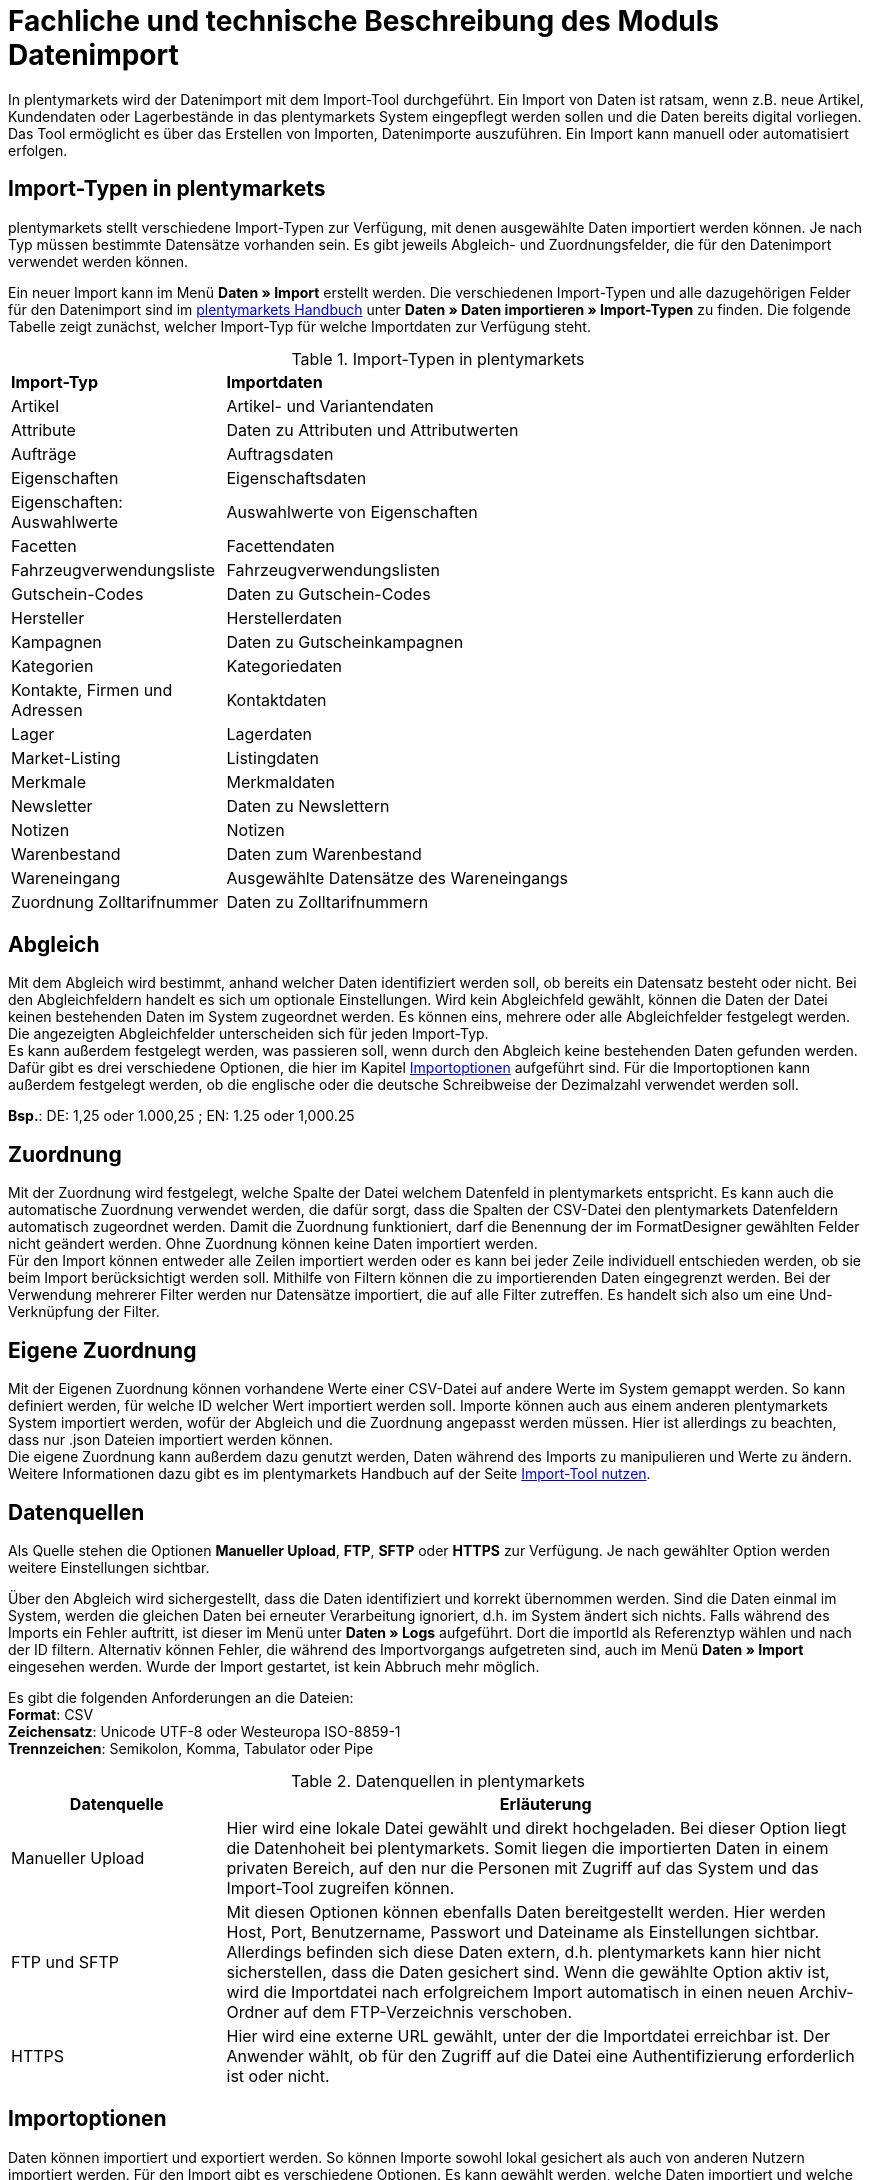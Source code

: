 = Fachliche und technische Beschreibung des Moduls Datenimport

In plentymarkets wird der Datenimport mit dem Import-Tool durchgeführt. Ein Import von Daten ist ratsam, wenn z.B. neue Artikel, Kundendaten oder Lagerbestände in das plentymarkets System eingepflegt werden sollen und die Daten bereits digital vorliegen. Das Tool ermöglicht es über das Erstellen von Importen, Datenimporte auszuführen. Ein Import kann manuell oder automatisiert erfolgen.

== Import-Typen in plentymarkets

plentymarkets stellt verschiedene Import-Typen zur Verfügung, mit denen ausgewählte Daten importiert werden können. Je nach Typ müssen bestimmte Datensätze vorhanden sein. Es gibt jeweils Abgleich- und Zuordnungsfelder, die für den Datenimport verwendet werden können.

Ein neuer Import kann im Menü *Daten » Import* erstellt werden.
Die verschiedenen Import-Typen und alle dazugehörigen Felder für den Datenimport sind im link:https://knowledge.plentymarkets.com/de-de/manual/main/daten/daten-importieren.html/[plentymarkets Handbuch^] unter *Daten » Daten importieren » Import-Typen* zu finden. Die folgende Tabelle zeigt zunächst, welcher Import-Typ für welche Importdaten zur Verfügung steht.

[[import-typen]]
.Import-Typen in plentymarkets
[cols="1,3"]
|====

|*Import-Typ* |*Importdaten*

|Artikel
|Artikel- und Variantendaten

|Attribute
|Daten zu Attributen und Attributwerten

|Aufträge
|Auftragsdaten

|Eigenschaften
|Eigenschaftsdaten

|Eigenschaften: Auswahlwerte
|Auswahlwerte von Eigenschaften

|Facetten
|Facettendaten

|Fahrzeugverwendungsliste
|Fahrzeugverwendungslisten

|Gutschein-Codes
|Daten zu Gutschein-Codes

|Hersteller
|Herstellerdaten

|Kampagnen
|Daten zu Gutscheinkampagnen

|Kategorien
|Kategoriedaten

|Kontakte, Firmen und Adressen
|Kontaktdaten

|Lager
|Lagerdaten

|Market-Listing
|Listingdaten

|Merkmale
|Merkmaldaten

|Newsletter
|Daten zu Newslettern

|Notizen
|Notizen

|Warenbestand
|Daten zum Warenbestand

|Wareneingang
|Ausgewählte Datensätze des Wareneingangs

|Zuordnung Zolltarifnummer
|Daten zu Zolltarifnummern
|====

== Abgleich

Mit dem Abgleich wird bestimmt, anhand welcher Daten identifiziert werden soll, ob bereits ein Datensatz besteht oder nicht. Bei den Abgleichfeldern handelt es sich um optionale Einstellungen. Wird kein Abgleichfeld gewählt, können die Daten der Datei keinen bestehenden Daten im System zugeordnet werden. Es können eins, mehrere oder alle Abgleichfelder festgelegt werden. Die angezeigten Abgleichfelder unterscheiden sich für jeden Import-Typ. +
Es kann außerdem festgelegt werden, was passieren soll, wenn durch den Abgleich keine bestehenden Daten gefunden werden. Dafür gibt es drei verschiedene Optionen, die hier im Kapitel <<#_importoptionen, Importoptionen>> aufgeführt sind. Für die Importoptionen kann außerdem festgelegt werden, ob die englische oder die deutsche Schreibweise der Dezimalzahl verwendet werden soll.

*Bsp.*:	DE: 1,25 oder 1.000,25 ; EN: 1.25 oder 1,000.25

== Zuordnung

Mit der Zuordnung wird festgelegt, welche Spalte der Datei welchem Datenfeld in plentymarkets entspricht. Es kann auch die automatische Zuordnung verwendet werden, die dafür sorgt, dass die Spalten der CSV-Datei den plentymarkets Datenfeldern automatisch zugeordnet werden. Damit die Zuordnung funktioniert, darf die Benennung der im FormatDesigner gewählten Felder nicht geändert werden. Ohne Zuordnung können keine Daten importiert werden. +
Für den Import können entweder alle Zeilen importiert werden oder es kann bei jeder Zeile individuell entschieden werden, ob sie beim Import berücksichtigt werden soll.
Mithilfe von Filtern können die zu importierenden Daten eingegrenzt werden. Bei der Verwendung mehrerer Filter werden nur Datensätze importiert, die auf alle Filter zutreffen. Es handelt sich also um eine Und-Verknüpfung der Filter.

== Eigene Zuordnung
Mit der Eigenen Zuordnung können vorhandene Werte einer CSV-Datei auf andere Werte im System gemappt werden. So kann definiert werden, für welche ID welcher Wert importiert werden soll. Importe können auch aus einem anderen plentymarkets System importiert werden, wofür der Abgleich und die Zuordnung angepasst werden müssen. Hier ist allerdings zu beachten, dass nur .json Dateien importiert werden können. +
Die eigene Zuordnung kann außerdem dazu genutzt werden, Daten während des Imports zu manipulieren und Werte zu ändern. Weitere Informationen dazu gibt es im plentymarkets Handbuch auf der Seite link:https://knowledge.plentymarkets.com/de-de/manual/main/daten/ElasticSync.html[Import-Tool nutzen^].

== Datenquellen
Als Quelle stehen die Optionen *Manueller Upload*, *FTP*, *SFTP* oder *HTTPS* zur Verfügung.
Je nach gewählter Option werden weitere Einstellungen sichtbar.

Über den Abgleich wird sichergestellt, dass die Daten identifiziert und korrekt übernommen werden. Sind die Daten einmal im System, werden die gleichen Daten bei erneuter Verarbeitung ignoriert, d.h. im System ändert sich nichts. Falls während des Imports ein Fehler auftritt, ist dieser im Menü unter *Daten » Logs* aufgeführt. Dort die importId als Referenztyp wählen und nach der ID filtern.
Alternativ können Fehler, die während des Importvorgangs aufgetreten sind, auch im Menü *Daten » Import* eingesehen werden.
Wurde der Import gestartet, ist kein Abbruch mehr möglich.

Es gibt die folgenden Anforderungen an die Dateien: +
*Format*: CSV +
*Zeichensatz*: Unicode UTF-8 oder Westeuropa ISO-8859-1 +
*Trennzeichen*: Semikolon, Komma, Tabulator oder Pipe

[[datenquellen-in-plentymarkets]]
.Datenquellen in plentymarkets
[cols="1,3"]
|====
|*Datenquelle* |*Erläuterung*

|Manueller Upload
|Hier wird eine lokale Datei gewählt und direkt hochgeladen. Bei dieser Option liegt die Datenhoheit bei plentymarkets. Somit liegen die importierten Daten in einem privaten Bereich, auf den nur die Personen mit Zugriff auf das System und das Import-Tool zugreifen können.

|FTP und SFTP
|Mit diesen Optionen können ebenfalls Daten bereitgestellt werden. Hier werden Host, Port, Benutzername, Passwort und Dateiname als Einstellungen sichtbar. Allerdings befinden sich diese Daten extern, d.h. plentymarkets kann hier nicht sicherstellen, dass die Daten gesichert sind. Wenn die gewählte Option aktiv ist, wird die Importdatei nach erfolgreichem Import automatisch in einen neuen Archiv-Ordner auf dem FTP-Verzeichnis verschoben.

|HTTPS
|Hier wird eine externe URL gewählt, unter der die Importdatei erreichbar ist. Der Anwender wählt, ob für den Zugriff auf die Datei eine Authentifizierung erforderlich ist oder nicht.
|====

== Importoptionen
Daten können importiert und exportiert werden. So können Importe sowohl lokal gesichert als auch von anderen Nutzern importiert werden. Für den Import gibt es verschiedene Optionen. Es kann gewählt werden, welche Daten importiert und welche Daten aktualisiert werden sollen.

[[import-optionen]]
.Import-Optionen
[cols="1,3"]
|====

|Neue Daten importieren, vorhandene aktualisieren
|Wenn anhand der Abgleichfelder keine übereinstimmenden Daten gefunden wurden, wird ein neuer Datensatz, z.B. ein neuer Artikel oder ein neuer Auftrag, hinzugefügt. Gleichzeitig werden bereits vorhandene Daten aktualisiert.

|Nur vorhandene Daten aktualisieren
|Vorhandene Daten werden aktualisiert. Wenn anhand der Abgleichfelder keine übereinstimmenden Daten gefunden wurden, wird der Datensatz nicht importiert.

|Nur neue Daten importieren
|Es werden ausschließlich neue Datensätze importiert, für die anhand der Abgleichfelder keine übereinstimmenden Daten gefunden wurden.
|====

== Werte mit RegEx ersetzen

Damit eine CSV-Datei beim Import wie gewünscht berücksichtigt wird, kann die sog. *RegEx-Funktion* (Regular Expression) genutzt werden. Diese sorgt dafür, dass Daten anhand von Befehlen beim Import manipuliert werden und folglich in der CSV-Datei keine Änderungen mehr vorgenommen werden müssen. Diese Werte stehen somit nicht in der CSV-Datei, können aber importiert werden. +
Mit der RegEx-Funktion können außerdem feste *Eigene Werte* vergeben werden, die nicht in der CSV-Datei enthalten sind.

Die zwei folgenden Beispiele sollen den Vorgang näher veranschaulichen.

*Beispiel 1*: +
Input: “24.12.2017” +
Search pattern: /^(\d+)\.(\d+)\.(\d+)$/ +
Replace pattern: $3﹣$2﹣$1 +
Result: “2017-12-24”

*Beispiel 2*: +
Input: “Mustermann, Max” +
Search pattern: /^(\w+), (\w+)$/ +
Replace pattern: $2 $1 +
Result: “Max Mustermann”

== Import von Massendaten
Die Queue sorgt dafür, dass auch große Datenmengen importiert werden können. Noch vor dem Import wird die Importdatei in Pakete zerlegt und anschließend in sogenannten Jobs abgearbeitet. Ein Job besteht aus 750 Zeilen einer CSV-Datei. Jedoch werden auch Importdateien, die weniger als 750 Zeilen enthalten, zu einem Job. Wird ein Import gestartet, wird die CSV-Datei in die entsprechenden Jobs aufgeteilt und in die Queue eingereiht. In der Queue werden neue Jobs ständig abgerufen und die Importe werden abgearbeitet. Dabei gibt es zwei verschiedene Status. Der Status *Offene Jobs* bedeutet, dass es Jobs gibt, die sich noch in der Queue befinden und darauf warten, abgearbeitet zu werden. *Abgeschlossene Jobs* hingegen wurden bereits bearbeitet und die Daten dementsprechend importiert.

== Status von Importen einsehen

Im Menü *Daten » Status* können Informationen zum Status von Importen eingesehen werden. Die Übersicht enthält Details zum Fortschritt der Jobs sowie zu eventuellen Fehlern, die während des Importvorgangs aufgetreten sind. Die Importe können bis zu 7 Tage zurückverfolgt werden.
In der Detailansicht werden dem Nutzer die konkreten Fehlermeldungen sowie Angaben zu Herkunft und Art des Fehlers zur Verfügung gestellt. Anhand der Fehlermeldungen kann die CSV-Datei entsprechend abgeändert und der Import anschließend erneut gestartet werden.
